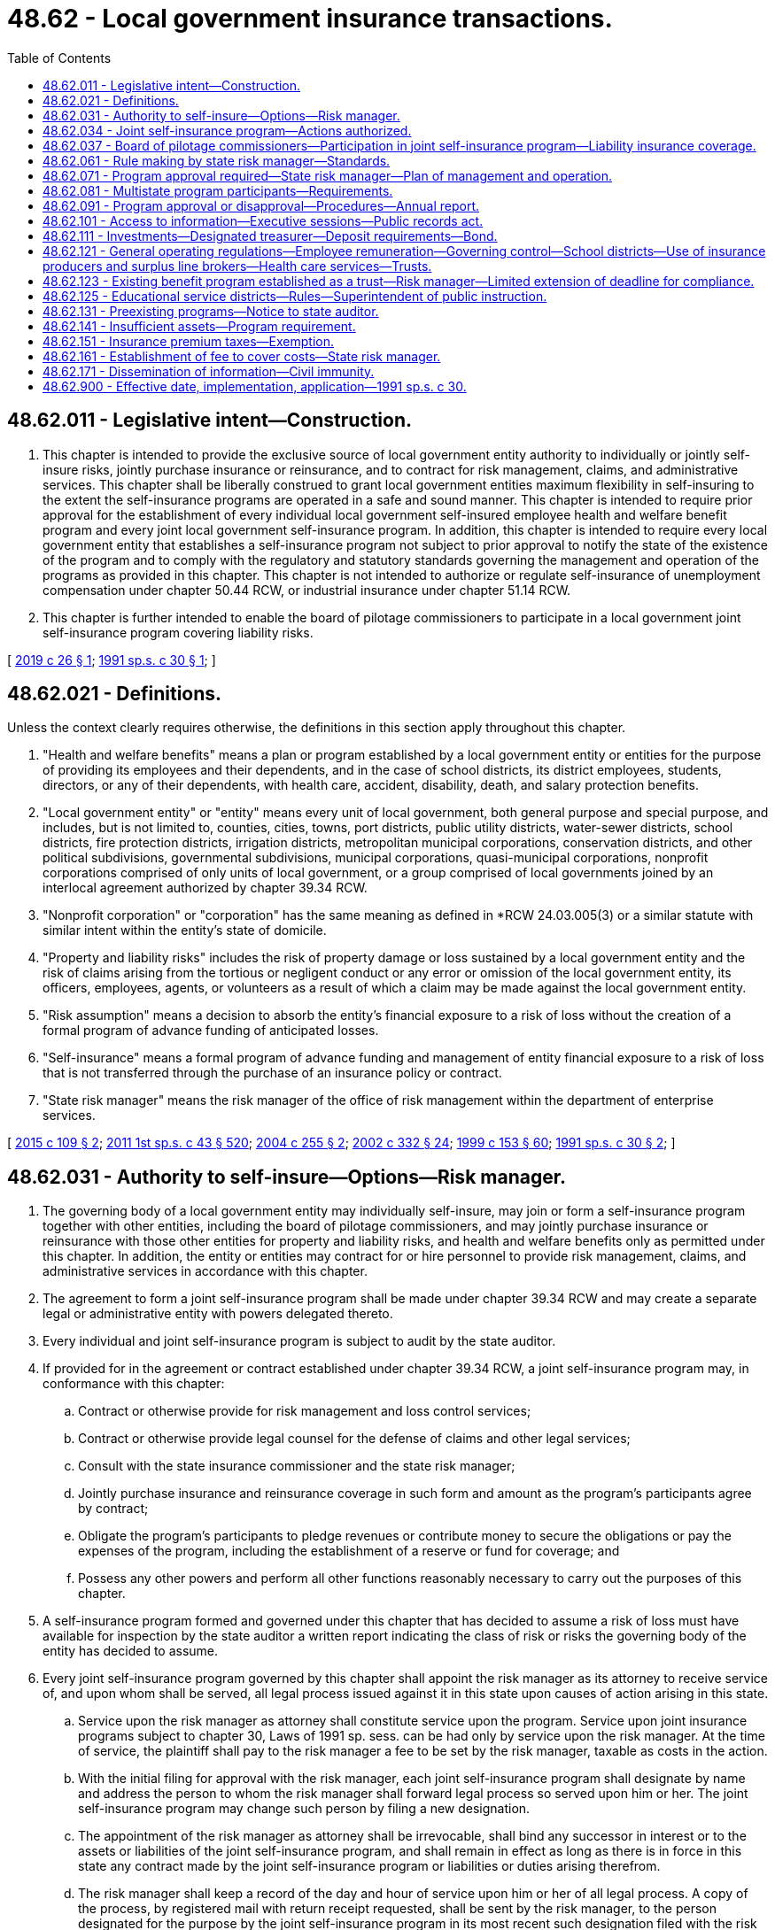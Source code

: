 = 48.62 - Local government insurance transactions.
:toc:

== 48.62.011 - Legislative intent—Construction.
. This chapter is intended to provide the exclusive source of local government entity authority to individually or jointly self-insure risks, jointly purchase insurance or reinsurance, and to contract for risk management, claims, and administrative services. This chapter shall be liberally construed to grant local government entities maximum flexibility in self-insuring to the extent the self-insurance programs are operated in a safe and sound manner. This chapter is intended to require prior approval for the establishment of every individual local government self-insured employee health and welfare benefit program and every joint local government self-insurance program. In addition, this chapter is intended to require every local government entity that establishes a self-insurance program not subject to prior approval to notify the state of the existence of the program and to comply with the regulatory and statutory standards governing the management and operation of the programs as provided in this chapter. This chapter is not intended to authorize or regulate self-insurance of unemployment compensation under chapter 50.44 RCW, or industrial insurance under chapter 51.14 RCW.

. This chapter is further intended to enable the board of pilotage commissioners to participate in a local government joint self-insurance program covering liability risks.

[ http://lawfilesext.leg.wa.gov/biennium/2019-20/Pdf/Bills/Session%20Laws/House/1431.SL.pdf?cite=2019%20c%2026%20§%201[2019 c 26 § 1]; http://lawfilesext.leg.wa.gov/biennium/1991-92/Pdf/Bills/Session%20Laws/House/1907-S.SL.pdf?cite=1991%20sp.s.%20c%2030%20§%201[1991 sp.s. c 30 § 1]; ]

== 48.62.021 - Definitions.
Unless the context clearly requires otherwise, the definitions in this section apply throughout this chapter.

. "Health and welfare benefits" means a plan or program established by a local government entity or entities for the purpose of providing its employees and their dependents, and in the case of school districts, its district employees, students, directors, or any of their dependents, with health care, accident, disability, death, and salary protection benefits.

. "Local government entity" or "entity" means every unit of local government, both general purpose and special purpose, and includes, but is not limited to, counties, cities, towns, port districts, public utility districts, water-sewer districts, school districts, fire protection districts, irrigation districts, metropolitan municipal corporations, conservation districts, and other political subdivisions, governmental subdivisions, municipal corporations, quasi-municipal corporations, nonprofit corporations comprised of only units of local government, or a group comprised of local governments joined by an interlocal agreement authorized by chapter 39.34 RCW.

. "Nonprofit corporation" or "corporation" has the same meaning as defined in *RCW 24.03.005(3) or a similar statute with similar intent within the entity’s state of domicile.

. "Property and liability risks" includes the risk of property damage or loss sustained by a local government entity and the risk of claims arising from the tortious or negligent conduct or any error or omission of the local government entity, its officers, employees, agents, or volunteers as a result of which a claim may be made against the local government entity.

. "Risk assumption" means a decision to absorb the entity's financial exposure to a risk of loss without the creation of a formal program of advance funding of anticipated losses.

. "Self-insurance" means a formal program of advance funding and management of entity financial exposure to a risk of loss that is not transferred through the purchase of an insurance policy or contract.

. "State risk manager" means the risk manager of the office of risk management within the department of enterprise services.

[ http://lawfilesext.leg.wa.gov/biennium/2015-16/Pdf/Bills/Session%20Laws/Senate/5119.SL.pdf?cite=2015%20c%20109%20§%202[2015 c 109 § 2]; http://lawfilesext.leg.wa.gov/biennium/2011-12/Pdf/Bills/Session%20Laws/Senate/5931-S.SL.pdf?cite=2011%201st%20sp.s.%20c%2043%20§%20520[2011 1st sp.s. c 43 § 520]; http://lawfilesext.leg.wa.gov/biennium/2003-04/Pdf/Bills/Session%20Laws/Senate/5869.SL.pdf?cite=2004%20c%20255%20§%202[2004 c 255 § 2]; http://lawfilesext.leg.wa.gov/biennium/2001-02/Pdf/Bills/Session%20Laws/House/2352.SL.pdf?cite=2002%20c%20332%20§%2024[2002 c 332 § 24]; http://lawfilesext.leg.wa.gov/biennium/1999-00/Pdf/Bills/Session%20Laws/House/1264.SL.pdf?cite=1999%20c%20153%20§%2060[1999 c 153 § 60]; http://lawfilesext.leg.wa.gov/biennium/1991-92/Pdf/Bills/Session%20Laws/House/1907-S.SL.pdf?cite=1991%20sp.s.%20c%2030%20§%202[1991 sp.s. c 30 § 2]; ]

== 48.62.031 - Authority to self-insure—Options—Risk manager.
. The governing body of a local government entity may individually self-insure, may join or form a self-insurance program together with other entities, including the board of pilotage commissioners, and may jointly purchase insurance or reinsurance with those other entities for property and liability risks, and health and welfare benefits only as permitted under this chapter. In addition, the entity or entities may contract for or hire personnel to provide risk management, claims, and administrative services in accordance with this chapter.

. The agreement to form a joint self-insurance program shall be made under chapter 39.34 RCW and may create a separate legal or administrative entity with powers delegated thereto.

. Every individual and joint self-insurance program is subject to audit by the state auditor.

. If provided for in the agreement or contract established under chapter 39.34 RCW, a joint self-insurance program may, in conformance with this chapter:

.. Contract or otherwise provide for risk management and loss control services;

.. Contract or otherwise provide legal counsel for the defense of claims and other legal services;

.. Consult with the state insurance commissioner and the state risk manager;

.. Jointly purchase insurance and reinsurance coverage in such form and amount as the program's participants agree by contract;

.. Obligate the program's participants to pledge revenues or contribute money to secure the obligations or pay the expenses of the program, including the establishment of a reserve or fund for coverage; and

.. Possess any other powers and perform all other functions reasonably necessary to carry out the purposes of this chapter.

. A self-insurance program formed and governed under this chapter that has decided to assume a risk of loss must have available for inspection by the state auditor a written report indicating the class of risk or risks the governing body of the entity has decided to assume.

. Every joint self-insurance program governed by this chapter shall appoint the risk manager as its attorney to receive service of, and upon whom shall be served, all legal process issued against it in this state upon causes of action arising in this state.

.. Service upon the risk manager as attorney shall constitute service upon the program. Service upon joint insurance programs subject to chapter 30, Laws of 1991 sp. sess. can be had only by service upon the risk manager. At the time of service, the plaintiff shall pay to the risk manager a fee to be set by the risk manager, taxable as costs in the action.

.. With the initial filing for approval with the risk manager, each joint self-insurance program shall designate by name and address the person to whom the risk manager shall forward legal process so served upon him or her. The joint self-insurance program may change such person by filing a new designation.

.. The appointment of the risk manager as attorney shall be irrevocable, shall bind any successor in interest or to the assets or liabilities of the joint self-insurance program, and shall remain in effect as long as there is in force in this state any contract made by the joint self-insurance program or liabilities or duties arising therefrom.

.. The risk manager shall keep a record of the day and hour of service upon him or her of all legal process. A copy of the process, by registered mail with return receipt requested, shall be sent by the risk manager, to the person designated for the purpose by the joint self-insurance program in its most recent such designation filed with the risk manager. No proceedings shall be had against the joint self-insurance program, and the program shall not be required to appear, plead, or answer, until the expiration of forty days after the date of service upon the risk manager.

[ http://lawfilesext.leg.wa.gov/biennium/2019-20/Pdf/Bills/Session%20Laws/House/1431.SL.pdf?cite=2019%20c%2026%20§%203[2019 c 26 § 3]; http://lawfilesext.leg.wa.gov/biennium/2015-16/Pdf/Bills/Session%20Laws/Senate/5119.SL.pdf?cite=2015%20c%20109%20§%203[2015 c 109 § 3]; http://lawfilesext.leg.wa.gov/biennium/2005-06/Pdf/Bills/Session%20Laws/House/1356.SL.pdf?cite=2005%20c%20147%20§%201[2005 c 147 § 1]; http://lawfilesext.leg.wa.gov/biennium/1991-92/Pdf/Bills/Session%20Laws/House/1907-S.SL.pdf?cite=1991%20sp.s.%20c%2030%20§%203[1991 sp.s. c 30 § 3]; ]

== 48.62.034 - Joint self-insurance program—Actions authorized.
. For the purpose of carrying out a joint self-insurance program, a joint self-insurance program and a separate legal entity created under RCW 48.62.031 each may:

.. Contract indebtedness and issue and sell revenue bonds evidencing such indebtedness or establish lines of credit pursuant to and in the manner provided for local governments in chapter 39.46 RCW with the joint board under RCW 39.34.030; board of directors under RCW 48.62.081; or governing board of a separate legal entity formed under RCW 48.62.031, performing the functions to be performed by the governing body of a local government under chapter 39.46 RCW and appointing a treasurer to perform the functions to be performed by the treasurer under chapter 39.46 RCW;

.. Contract indebtedness and issue and sell short-term obligations evidencing such indebtedness pursuant to and in the manner provided for municipal corporations in chapter 39.50 RCW with the joint board under RCW 39.34.030; board of directors under RCW 48.62.081; or governing board of a separate legal entity formed under RCW 48.62.031, performing the functions to be performed by the governing body of a municipal corporation under chapter 39.50 RCW; and

.. Contract indebtedness and issue and sell refunding bonds pursuant to and in the manner provided for public bodies in chapter 39.53 RCW with the joint board under RCW 39.34.030; board of directors under RCW 48.62.081; or governing board of a separate legal entity formed under RCW 48.62.031, performing the functions to be performed by the governing body of a public body under chapter 39.53 RCW.

. For the purpose of carrying out a joint self-insurance program, a joint self-insurance program and a separate legal entity formed under RCW 48.62.031 each may make loans of the proceeds of revenue bonds issued under this section to a joint self-insurance program or a local government entity that has joined or formed a joint self-insurance program.

. For the purpose of carrying out a joint self-insurance program, a joint self-insurance program and each local government entity that has joined or formed a joint self-insurance program may accept loans of the proceeds of revenue bonds issued under this section.

[ http://lawfilesext.leg.wa.gov/biennium/2005-06/Pdf/Bills/Session%20Laws/House/1356.SL.pdf?cite=2005%20c%20147%20§%202[2005 c 147 § 2]; ]

== 48.62.037 - Board of pilotage commissioners—Participation in joint self-insurance program—Liability insurance coverage.
The board of pilotage commissioners may participate in a local government joint self-insurance program formed or operating in accordance with this chapter. The board of pilotage commissioners may participate in the program to obtain liability insurance coverage, but not property insurance coverage.

[ http://lawfilesext.leg.wa.gov/biennium/2019-20/Pdf/Bills/Session%20Laws/House/1431.SL.pdf?cite=2019%20c%2026%20§%202[2019 c 26 § 2]; ]

== 48.62.061 - Rule making by state risk manager—Standards.
The state risk manager shall adopt rules governing the management and operation of both individual and joint local government self-insurance programs covering property or liability risks. The state risk manager shall also adopt rules governing the management and operation of both individual and joint local government self-insured health and welfare benefits programs. All rules shall be appropriate for the type of program and class of risk covered. The state risk manager's rules shall include:

. Standards for the management, operation, and solvency of self-insurance programs, including the necessity and frequency of actuarial analyses and claims audits;

. Standards for claims management procedures; and

. Standards for contracts between self-insurance programs and private businesses including standards for contracts between third-party administrators and programs.

[ http://lawfilesext.leg.wa.gov/biennium/2009-10/Pdf/Bills/Session%20Laws/House/2617-S2.SL.pdf?cite=2010%201st%20sp.s.%20c%207%20§%2055[2010 1st sp.s. c 7 § 55]; http://lawfilesext.leg.wa.gov/biennium/1991-92/Pdf/Bills/Session%20Laws/House/1907-S.SL.pdf?cite=1991%20sp.s.%20c%2030%20§%206[1991 sp.s. c 30 § 6]; ]

== 48.62.071 - Program approval required—State risk manager—Plan of management and operation.
Before the establishment of a joint self-insurance program covering property or liability risks by local government entities, or an individual or joint local government self-insured health and welfare benefits program, the entity or entities must obtain the approval of the state risk manager. Risk manager approval is not required for the establishment of an individual local government self-insurance program covering property or liability risks. The entity or entities proposing creation of a self-insurance program requiring prior approval shall submit a plan of management and operation to the state risk manager and the state auditor that provides at least the following information:

. The risk or risks to be covered, including any coverage definitions, terms, conditions, and limitations or in the case of health and welfare benefits programs, the benefits to be provided, including any benefit definitions, terms, conditions, and limitations;

. The amount and method of financing the benefits or covered risks, including the initial capital and proposed rates and projected premiums;

. The proposed claim reserving practices;

. The proposed purchase and maintenance of insurance or reinsurance in excess of the amounts retained by the self-insurance program;

. In the case of a joint program, the legal form of the program, including but not limited to any bylaws, charter, or trust agreement;

. In the case of a joint program, the agreements with members of the program defining the responsibilities and benefits of each member and management;

. The proposed accounting, depositing, and investment practices of the program;

. The proposed time when actuarial analysis will be first conducted and the frequency of future actuarial analysis;

. A designation of the individual upon whom service of process shall be executed on behalf of the program. In the case of a joint program, a designation of the individual to whom service of process shall be forwarded by the risk manager on behalf of the program;

. All contracts between the program and private persons providing risk management, claims, or other administrative services;

. A professional analysis of the feasibility of creation and maintenance of the program; and

. Any other information required by rule of the state risk manager that is necessary to determine the probable financial and management success of the program or that is necessary to determine compliance with this chapter.

[ http://lawfilesext.leg.wa.gov/biennium/1991-92/Pdf/Bills/Session%20Laws/House/1907-S.SL.pdf?cite=1991%20sp.s.%20c%2030%20§%207[1991 sp.s. c 30 § 7]; ]

== 48.62.081 - Multistate program participants—Requirements.
A local government entity may participate in a joint self-insurance program covering property or liability risks with similar local government entities from other states if the program satisfies the following requirements:

. Only those local government entities of this state and similar entities of other states that are provided insurance by the program may have ownership interest in the program;

. The participating local government entities of this state and other states shall elect a board of directors to manage the program, a majority of whom shall be affiliated with one or more of the participating entities;

. The program must provide coverage through the delivery to each participating entity of one or more written policies effecting insurance of covered risks;

. The program shall be financed, including the payment of premiums and the contribution of initial capital, in accordance with the plan of management and operation submitted to the state risk manager in accordance with this chapter;

. The financial statements of the program shall be audited annually by the certified public accountants for the program, and such audited financial statements shall be delivered to the Washington state auditor and the state risk manager not more than one hundred twenty days after the end of each fiscal year of the program;

. The investments of the program shall be initiated only with financial institutions and/or broker-dealers doing business in those states in which participating entities are located, and such investments shall be audited annually by the certified public accountants for the program, and a list of such investments shall be delivered to the Washington state auditor not more than one hundred twenty days after the end of each fiscal year of the program;

. The treasurer of a multistate joint self-insurance program shall be designated by resolution of the program and such treasurer shall be located in the state of one of the participating entities;

. The participating entities may have no contingent liabilities for covered claims, other than liabilities for unpaid premiums, retrospective premiums, or assessments, if assets of the program are insufficient to cover the program's liabilities; and

. The program shall obtain approval from the state risk manager in accordance with this chapter and shall remain in compliance with the provisions of this chapter, except to the extent that such provisions are modified by or inconsistent with this section.

[ http://lawfilesext.leg.wa.gov/biennium/1991-92/Pdf/Bills/Session%20Laws/House/1907-S.SL.pdf?cite=1991%20sp.s.%20c%2030%20§%208[1991 sp.s. c 30 § 8]; ]

== 48.62.091 - Program approval or disapproval—Procedures—Annual report.
. Within one hundred twenty days of receipt of a plan of management and operation, the state risk manager shall either approve or disapprove the formation of the self-insurance program after reviewing the plan to determine whether the proposed program complies with this chapter and all rules adopted in accordance with this chapter.

. If the state risk manager denies a request for approval, the state risk manager shall specify in detail the reasons for denial and the manner in which the program fails to meet the requirements of this chapter or any rules adopted in accordance with this chapter.

. Whenever the state risk manager determines that a joint self-insurance program covering property or liability risks or an individual or joint self-insured health and welfare benefits program is in violation of this chapter or is operating in an unsafe financial condition, the state risk manager may issue and serve upon the program an order to cease and desist from the violation or practice.

.. The state risk manager shall deliver the order to the appropriate entity or entities directly or mail it to the appropriate entity or entities by registered mail with return receipt requested.

.. If the program violates the order or has not taken steps to comply with the order after the expiration of twenty days after the cease and desist order has been received by the program, the program is deemed to be operating in violation of this chapter, and the state risk manager shall notify the state auditor and the attorney general of the violation.

.. After hearing or with the consent of a program governed by this chapter and in addition to or in lieu of a continuation of the cease and desist order, the risk manager may levy a fine upon the program in an amount not less than three hundred dollars and not more than ten thousand dollars. The order levying such fine shall specify the period within which the fine shall be fully paid. The period within which such fines shall be paid shall not be less than fifteen nor more than thirty days from the date of such order. Upon failure to pay any such fine when due the risk manager shall request the attorney general to bring a civil action on the risk manager's behalf to collect the fine. The risk manager shall pay any fine so collected to the state treasurer for the account of the general fund.

. Each self-insurance program approved by the state risk manager shall annually file a report with the state risk manager and state auditor providing:

.. Details of any changes in the articles of incorporation, bylaws, or interlocal agreement;

.. Copies of all the insurance coverage documents;

.. A description of the program structure, including participants' retention, program retention, and excess insurance limits and attachment point;

.. An actuarial analysis, if required;

.. A list of contractors and service providers;

.. The financial and loss experience of the program; and

.. Such other information as required by rule of the state risk manager.

. No self-insurance program requiring the state risk manager's approval may engage in an act or practice that in any respect significantly differs from the management and operation plan that formed the basis for the state risk manager's approval of the program unless the program first notifies the state risk manager in writing and obtains the state risk manager's approval. The state risk manager shall approve or disapprove the proposed change within sixty days of receipt of the notice. If the state risk manager denies a requested change, the risk manager shall specify in detail the reasons for denial and the manner in which the program would fail to meet the requirements of this chapter or any rules adopted in accordance with this chapter.

[ http://lawfilesext.leg.wa.gov/biennium/1991-92/Pdf/Bills/Session%20Laws/House/1907-S.SL.pdf?cite=1991%20sp.s.%20c%2030%20§%209[1991 sp.s. c 30 § 9]; ]

== 48.62.101 - Access to information—Executive sessions—Public records act.
. All self-insurance programs governed by this chapter may provide for executive sessions in accordance with chapter 42.30 RCW to consider litigation and settlement of claims when it appears that public discussion of these matters would impair the program's ability to conduct its business effectively.

. Notwithstanding any provision to the contrary contained in the public records act, chapter 42.56 RCW, in a claim or action against the state or a local government entity, no person is entitled to discover that portion of any funds or liability reserve established for purposes of satisfying a claim or cause of action, except that the reserve is discoverable in a supplemental or ancillary proceeding to enforce a judgment. All other records of individual or joint self-insurance programs are subject to disclosure in accordance with chapter 42.56 RCW.

. In accordance with chapter 42.56 RCW, bargaining groups representing local government employees shall have reasonable access to information concerning the experience and performance of any health and welfare benefits program established for the benefit of such employees.

[ http://lawfilesext.leg.wa.gov/biennium/2005-06/Pdf/Bills/Session%20Laws/House/1133-S.SL.pdf?cite=2005%20c%20274%20§%20316[2005 c 274 § 316]; http://lawfilesext.leg.wa.gov/biennium/1991-92/Pdf/Bills/Session%20Laws/House/1907-S.SL.pdf?cite=1991%20sp.s.%20c%2030%20§%2010[1991 sp.s. c 30 § 10]; ]

== 48.62.111 - Investments—Designated treasurer—Deposit requirements—Bond.
. The assets of a joint self-insurance program governed by this chapter may be invested only in accordance with the general investment authority that participating members possess as a governmental entity.

. Except as provided in subsection (3) of this section, a joint self-insurance program may invest all or a portion of its assets by depositing the assets with the treasurer of a county within whose territorial limits any of its member local government entities lie, to be invested by the treasurer for the joint program.

. Local government members of a joint self-insurance program, and the board of pilotage commissioners, may by resolution of the program designate some other person having experience in financial or fiscal matters as treasurer of the program, if that designated treasurer is located in Washington state. The program shall, unless the program's treasurer is a county treasurer, require a bond obtained from a surety company authorized to do business in Washington in an amount and under the terms and conditions that the program finds will protect against loss arising from mismanagement or malfeasance in investing and managing program funds. The program may pay the premium on the bond.

All program funds must be paid to the treasurer and shall be disbursed by the treasurer only on warrants issued by the treasurer or a person appointed by the program and upon orders or vouchers approved by the program or as authorized under chapters 35A.40 and 42.24 RCW. The treasurer shall establish a program account, into which shall be recorded all program funds, and the treasurer shall maintain special accounts as may be created by the program into which the treasurer shall record all money as the program may direct by resolution.

. The treasurer of the joint program shall deposit all program funds in a public depository or depositories as defined in RCW 39.58.010(15) and under the same restrictions, contracts, and security as provided for any participating member, and the depository shall be designated by resolution of the program.

. A joint self-insurance program may invest all or a portion of its assets by depositing the assets with the state investment board, to be invested by the state investment board in accordance with chapter 43.33A RCW. The state investment board shall designate a manager for those funds to whom the program may direct requests for disbursement upon orders or vouchers approved by the program or as authorized under chapters 35A.40 and 42.24 RCW.

. All interest and earnings collected on joint program funds belong to the program and must be deposited to the program's credit in the proper program account.

. A joint program may require a reasonable bond from any person handling money or securities of the program and may pay the premium for the bond.

. Subsections (3) and (4) of this section do not apply to a multistate joint self-insurance program governed by RCW 48.62.081.

[ http://lawfilesext.leg.wa.gov/biennium/2019-20/Pdf/Bills/Session%20Laws/House/1431.SL.pdf?cite=2019%20c%2026%20§%204[2019 c 26 § 4]; http://lawfilesext.leg.wa.gov/biennium/2003-04/Pdf/Bills/Session%20Laws/House/1083.SL.pdf?cite=2003%20c%20248%20§%2020[2003 c 248 § 20]; http://lawfilesext.leg.wa.gov/biennium/1991-92/Pdf/Bills/Session%20Laws/House/1907-S.SL.pdf?cite=1991%20sp.s.%20c%2030%20§%2011[1991 sp.s. c 30 § 11]; ]

== 48.62.121 - General operating regulations—Employee remuneration—Governing control—School districts—Use of insurance producers and surplus line brokers—Health care services—Trusts.
. No employee or official of a local government entity or the board of pilotage commissioners may directly or indirectly receive anything of value for services rendered in connection with the operation and management of a self-insurance program other than the salary and benefits provided by his or her employer or the reimbursement of expenses reasonably incurred in furtherance of the operation or management of the program. No employee or official of a local government entity or the board of pilotage commissioners may accept or solicit anything of value for personal benefit or for the benefit of others under circumstances in which it can be reasonably inferred that the employee's or official's independence of judgment is impaired with respect to the management and operation of the program.

. [Empty]
.. No local government entity may participate in a joint self-insurance program in which local government entities do not retain complete governing control. This prohibition does not apply to:

... Local government contribution to a self-insured employee health and welfare benefits plan otherwise authorized and governed by state statute;

... Local government participation in a multistate joint program where control is shared with local government entities from other states;

... Local government contribution to a self-insured employee health and welfare benefit trust in which the local government shares governing control with their employees; or

... Local government participation in a joint self-insurance program with the board of pilotage commissioners, as authorized in RCW 48.62.037.

.. If a local government self-insured health and welfare benefit program, established by the local government as a trust, shares governing control of the trust with its employees:

... The local government must maintain at least a fifty percent voting control of the trust;

... No more than one voting, nonemployee, union representative selected by employees may serve as a trustee; and

... The trust agreement must contain provisions for resolution of any deadlock in the administration of the trust.

. Moneys made available and moneys expended by school districts and educational service districts for self-insurance under this chapter are subject to such rules of the superintendent of public instruction as the superintendent may adopt governing budgeting and accounting. However, the superintendent shall ensure that the rules are consistent with those adopted by the state risk manager for the management and operation of self-insurance programs.

. RCW 48.30.140, 48.30.150, 48.30.155, and 48.30.157 apply to the use of insurance producers and surplus line brokers by local government self-insurance programs.

. Every individual and joint local government self-insured health and welfare benefits program that provides comprehensive coverage for health care services shall include mandated benefits that the state health care authority is required to provide under RCW 41.05.170 and 41.05.180. The state risk manager may adopt rules identifying the mandated benefits.

. An employee health and welfare benefit program established as a trust shall contain a provision that trust funds be expended only for purposes of the trust consistent with statutes and rules governing the local government or governments creating the trust.

[ http://lawfilesext.leg.wa.gov/biennium/2019-20/Pdf/Bills/Session%20Laws/House/1431.SL.pdf?cite=2019%20c%2026%20§%205[2019 c 26 § 5]; http://lawfilesext.leg.wa.gov/biennium/2009-10/Pdf/Bills/Session%20Laws/House/1568.SL.pdf?cite=2009%20c%20162%20§%2029[2009 c 162 § 29]; http://lawfilesext.leg.wa.gov/biennium/2007-08/Pdf/Bills/Session%20Laws/Senate/6591.SL.pdf?cite=2008%20c%20217%20§%2062[2008 c 217 § 62]; http://lawfilesext.leg.wa.gov/biennium/1993-94/Pdf/Bills/Session%20Laws/House/1721-S.SL.pdf?cite=1993%20c%20458%20§%201[1993 c 458 § 1]; http://lawfilesext.leg.wa.gov/biennium/1991-92/Pdf/Bills/Session%20Laws/House/1907-S.SL.pdf?cite=1991%20sp.s.%20c%2030%20§%2012[1991 sp.s. c 30 § 12]; ]

== 48.62.123 - Existing benefit program established as a trust—Risk manager—Limited extension of deadline for compliance.
No local government self-insured employee health and welfare benefit program established as a trust by a local government entity or entities prior to July 25, 1993, may continue in operation unless such program complies with the provisions of this chapter within one hundred eighty days after July 25, 1993. The state risk manager may extend such period if the risk manager finds that such local government entity or entities are making a good faith effort and taking all necessary steps to comply with this chapter; however, in no event may the risk manager extend the period required for compliance more than ninety days after the expiration of the initial one hundred eighty-day period.

[ http://lawfilesext.leg.wa.gov/biennium/1993-94/Pdf/Bills/Session%20Laws/House/1721-S.SL.pdf?cite=1993%20c%20458%20§%202[1993 c 458 § 2]; ]

== 48.62.125 - Educational service districts—Rules—Superintendent of public instruction.
All rules adopted by the superintendent of public instruction by January 1, 1992, that apply to self-insurance programs of educational service districts remain in effect until expressly amended, repealed, or superseded by the state risk manager or the state health care authority.

[ http://lawfilesext.leg.wa.gov/biennium/1991-92/Pdf/Bills/Session%20Laws/House/1907-S.SL.pdf?cite=1991%20sp.s.%20c%2030%20§%2031[1991 sp.s. c 30 § 31]; ]

== 48.62.131 - Preexisting programs—Notice to state auditor.
Every local government entity that has established a self-insurance program not subject to the prior approval requirements of this chapter shall provide written notice to the state auditor of the existence of the program. The notice must identify the manager of the program and the class or classes of risk self-insured. The notice must also identify all investments and distribution of assets of the program, the current depository of assets and the program's designation of asset depository and investment agent as required by RCW 48.62.111. In addition, the local government entity shall notify the state auditor whenever the program covers a new class of risk or discontinues the self-insurance of a class of risk.

[ http://lawfilesext.leg.wa.gov/biennium/1991-92/Pdf/Bills/Session%20Laws/House/1907-S.SL.pdf?cite=1991%20sp.s.%20c%2030%20§%2013[1991 sp.s. c 30 § 13]; ]

== 48.62.141 - Insufficient assets—Program requirement.
Every joint self-insurance program covering liability or property risks, excluding multistate programs governed by RCW 48.62.081 and nonprofit risk pools formed under *RCW 48.62.036 and chapter 48.180 RCW, shall provide for the contingent liability of participants in the program if assets of the program are insufficient to cover the program's liabilities.

[ http://lawfilesext.leg.wa.gov/biennium/2015-16/Pdf/Bills/Session%20Laws/Senate/5119.SL.pdf?cite=2015%20c%20109%20§%204[2015 c 109 § 4]; http://lawfilesext.leg.wa.gov/biennium/1991-92/Pdf/Bills/Session%20Laws/House/1907-S.SL.pdf?cite=1991%20sp.s.%20c%2030%20§%2014[1991 sp.s. c 30 § 14]; ]

== 48.62.151 - Insurance premium taxes—Exemption.
A joint self-insurance program approved in accordance with this chapter is exempt from insurance premium taxes, from fees assessed under chapter 48.02 RCW, from chapters 48.32 and 48.32A RCW, from business and occupations taxes imposed under chapter 82.04 RCW, and from any assigned risk plan or joint underwriting association otherwise required by law. This section does not apply to and no exemption is provided for insurance companies issuing policies to cover program risks, nor does it apply to or provide an exemption for third-party administrators, surplus line brokers, or insurance producers serving the self-insurance program.

[ http://lawfilesext.leg.wa.gov/biennium/2009-10/Pdf/Bills/Session%20Laws/House/1568.SL.pdf?cite=2009%20c%20162%20§%2030[2009 c 162 § 30]; http://lawfilesext.leg.wa.gov/biennium/2007-08/Pdf/Bills/Session%20Laws/Senate/6591.SL.pdf?cite=2008%20c%20217%20§%2063[2008 c 217 § 63]; http://lawfilesext.leg.wa.gov/biennium/1991-92/Pdf/Bills/Session%20Laws/House/1907-S.SL.pdf?cite=1991%20sp.s.%20c%2030%20§%2015[1991 sp.s. c 30 § 15]; ]

== 48.62.161 - Establishment of fee to cover costs—State risk manager.
. The state risk manager shall establish and charge an investigation fee in an amount necessary to cover the costs for the initial review and approval of a self-insurance program. The fee must accompany the initial submission of the plan of operation and management.

. The costs of subsequent reviews and investigations shall be charged to the self-insurance program being reviewed or investigated in accordance with the actual time and expenses incurred in the review or investigation.

. The state risk manager may calculate, levy, and collect from each joint property and liability self-insurance program and each individual and joint health and welfare benefit program regulated by this chapter a start-up assessment to pay initial expenses and operating costs of the risk manager's office in administering this chapter. Any program failing to remit its assessment when due is subject to denial of permission to operate or to a cease and desist order until the assessment is paid.

[ http://lawfilesext.leg.wa.gov/biennium/2009-10/Pdf/Bills/Session%20Laws/House/2617-S2.SL.pdf?cite=2010%201st%20sp.s.%20c%207%20§%2056[2010 1st sp.s. c 7 § 56]; http://lawfilesext.leg.wa.gov/biennium/1991-92/Pdf/Bills/Session%20Laws/House/1907-S.SL.pdf?cite=1991%20sp.s.%20c%2030%20§%2016[1991 sp.s. c 30 § 16]; ]

== 48.62.171 - Dissemination of information—Civil immunity.
. Any person who files reports or furnishes other information required under Title 48 RCW, required by the risk manager or the state auditor under authority granted by Title 48 RCW, or which is useful to the risk manager or the state auditor in the administration of Title 48 RCW, shall be immune from liability in any civil action or suit arising from the filing of any such report or furnishing such information to the risk manager or to the state auditor, unless actual malice, fraud, or bad faith is shown.

. The risk manager and the state auditor, and the agents and employees of each, are immune from liability in any civil action or suit arising from the publication of any report or bulletins or arising from dissemination of information related to the official activities of the risk manager, the advisory boards, or the state auditor, unless actual malice, fraud, or bad faith is shown.

. The immunity granted by this section is in addition to any common law or statutory privilege or immunity enjoyed by such person, and nothing in this section is intended to abrogate or modify in any way such common law or statutory privilege or immunity.

[ http://lawfilesext.leg.wa.gov/biennium/1991-92/Pdf/Bills/Session%20Laws/House/1907-S.SL.pdf?cite=1991%20sp.s.%20c%2030%20§%2017[1991 sp.s. c 30 § 17]; ]

== 48.62.900 - Effective date, implementation, application—1991 sp.s. c 30.
. This act shall take effect January 1, 1992, but the state risk manager shall take all steps necessary to implement this act on its effective date.

. Every individual local government self-insured employee health and welfare plan and self-insurance program that has been in continuous operation for at least one year before January 1, 1992, need not obtain approval to continue operations until January 1, 1993, but must comply with all other provisions of this act.

. Local government entity authority to self-insure employee health and welfare benefits applies retroactively to 1979.

[ http://lawfilesext.leg.wa.gov/biennium/1991-92/Pdf/Bills/Session%20Laws/House/1907-S.SL.pdf?cite=1991%20sp.s.%20c%2030%20§%2030[1991 sp.s. c 30 § 30]; ]

